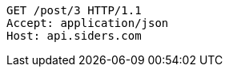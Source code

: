 [source,http,options="nowrap"]
----
GET /post/3 HTTP/1.1
Accept: application/json
Host: api.siders.com

----